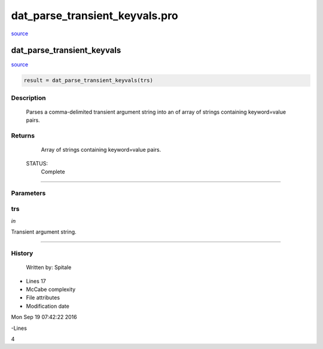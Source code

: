 dat\_parse\_transient\_keyvals.pro
===================================================================================================

`source <./`dat_parse_transient_keyvals.pro>`_

























dat\_parse\_transient\_keyvals
________________________________________________________________________________________________________________________



`source <./`dat_parse_transient_keyvals.pro>`_

.. code:: IDL

 result = dat_parse_transient_keyvals(trs)



Description
-----------
	Parses a comma-delimited transient argument string into an of array
	of strings containing keyword=value pairs.










Returns
-------

	Array of strings containing keyword=value pairs.


 STATUS:
	Complete










+++++++++++++++++++++++++++++++++++++++++++++++++++++++++++++++++++++++++++++++++++++++++++++++++++++++++++++++++++++++++++++++++++++++++++++++++++++++++++++++++++++++++++++


Parameters
----------




trs
-----------------------------------------------------------------------------

*in* 

Transient argument string.





+++++++++++++++++++++++++++++++++++++++++++++++++++++++++++++++++++++++++++++++++++++++++++++++++++++++++++++++++++++++++++++++++++++++++++++++++++++++++++++++++++++++++++++++++













History
-------

 	Written by:	Spitale











- Lines 17
- McCabe complexity







- File attributes


- Modification date

Mon Sep 19 07:42:22 2016

-Lines


4








